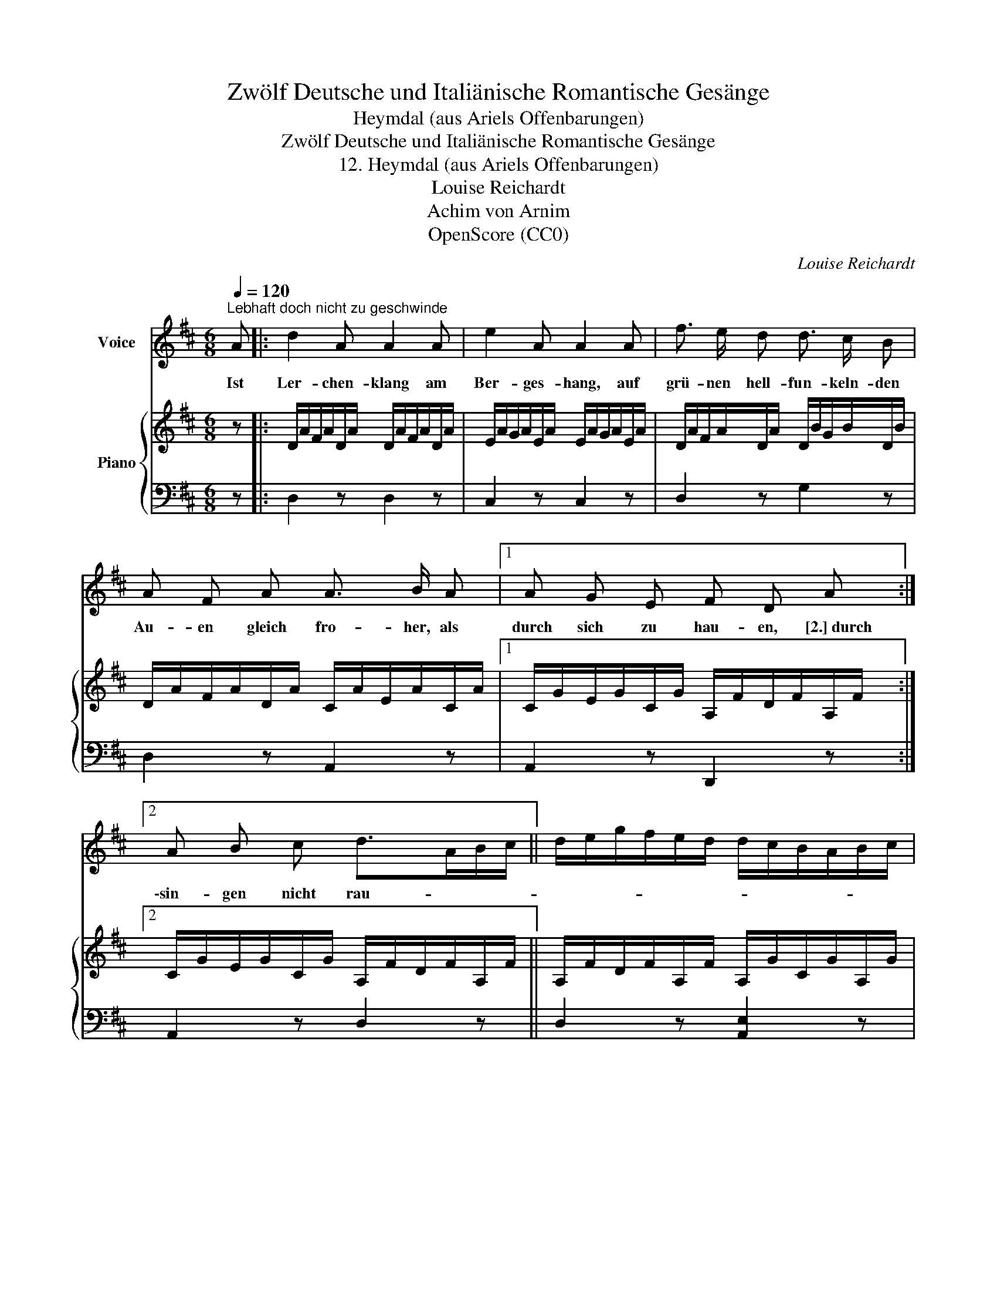 X:1
T:Zwölf Deutsche und Italiänische Romantische Gesänge
T:Heymdal (aus Ariels Offenbarungen)
T:Zwölf Deutsche und Italiänische Romantische Gesänge
T:12. Heymdal (aus Ariels Offenbarungen)
T:Louise Reichardt
T:Achim von Arnim
T:OpenScore (CC0)
C:Louise Reichardt
Z:Achim von Arnim
Z:OpenScore (CC0)
%%score 1 { 2 | 3 }
L:1/8
Q:1/4=120
M:6/8
K:D
V:1 treble nm="Voice"
V:2 treble nm="Piano"
V:3 bass 
V:1
"^Lebhaft doch nicht zu geschwinde" A |: d2 A A2 A | e2 A A2 A | f3/2 e/ d d3/2 c/ B | %4
w: Ist|Ler- chen- klang am|Ber- ges- hang, auf|grü- nen  hell- fun- keln- den|
 A F A A3/2 B/ A |1 A G E F D A :|2 A B c d>AB/c/ || d/e/g/f/e/d/ d/c/B/A/B/c/ | %8
w: Au- en gleich fro- her, als|durch sich zu hau- en, [2.] durch|\-sin- gen nicht rau- * * *||
[Q:1/4=110] d/e/f/g/a/g/4f/4[Q:1/4=100] e/d/c/A/B/c/ | d D z z2 |] %10
w: |* schet.|
V:2
 z |: D/A/F/A/D/A/ D/A/F/A/D/A/ | E/A/G/A/E/A/ E/A/G/A/E/A/ | D/A/F/A/D/A/ D/B/G/B/D/B/ | %4
 D/A/F/A/D/A/ C/A/E/A/C/A/ |1 C/G/E/G/C/G/ A,/F/D/F/A,/F/ :|2 C/G/E/G/C/G/ A,/F/D/F/A,/F/ || %7
 A,/F/D/F/A,/F/ A,/G/C/G/A,/G/ | A,/F/D/F/A,/F/ A,/G/C/G/A,/G/ | [A,DF]2 z z2 |] %10
V:3
 z |: D,2 z D,2 z | C,2 z C,2 z | D,2 z G,2 z | D,2 z A,,2 z |1 A,,2 z D,,2 z :|2 A,,2 z D,2 z || %7
 D,2 z [A,,E,]2 z | [D,F,]2 z [A,,E,]2 z | [D,,D,]2 z z2 |] %10

